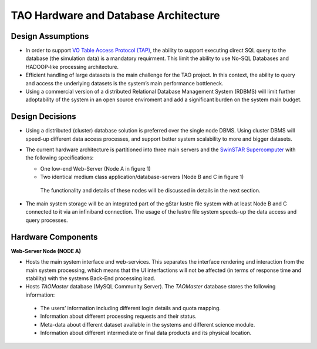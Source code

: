 TAO Hardware and Database Architecture
======================================
.. figure:: ../_static/mainsystem.png
   :alt: Main system hardware design


Design Assumptions
------------------

- In order to support `VO Table Access Protocol (TAP) <http://www.ivoa.net/documents/TAP/>`_, the ability to support executing direct SQL query to the database (the simulation data) is a mandatory requirment. This limit the ability to use No-SQL Databases and HADOOP-like processing architecture.
- Efficient handling of large datasets is the main challenge for the TAO project. In this context, the ability to query and access the underlying datasets is the system’s main performance bottleneck.
- Using a commercial version of a distributed Relational Database Management System (RDBMS) will limit further adoptability of the system in an open source enviroment and add a significant burden on the system main budget.


Design Decisions
----------------

- Using a distributed (cluster) database solution is preferred over the single node DBMS. Using cluster DBMS will speed-up different data access processes, and support better system scalability to more and bigger datasets.
- The current hardware architecture is partitioned into three main servers and the `SwinSTAR Supercomputer <http://astronomy.swin.edu.au/supercomputing/green2/>`_ with the following specifications:
  
  * One low-end Web-Server (Node A in figure 1)
  * Two identical medium class application/database-servers (Node B and C in figure 1)
  
   The functionality and details of these nodes will be discussed in details in the next section.
- The main system storage will be an integrated part of the gStar lustre file system with at least Node B and C connected to it via an infiniband connection. The usage of the lustre file system speeds-up the data access and query processes.

Hardware Components 
-------------------

**Web-Server Node (NODE A)**

- Hosts the main system interface and web-services. This separates the interface rendering and interaction from the main system processing, which means that the UI interfactions will not be affected (in terms of response time and stability) with the systems Back-End processing load.
- Hosts *TAOMaster* database (MySQL Community Server). The *TAOMaster* database stores the following information:

 • The users’ information including different login details and quota mapping.
 • Information about different processing requests and their status.
 • Meta-data about different dataset available in the systems and different science module.
 • Information about different intermediate or final data products and its physical location.


